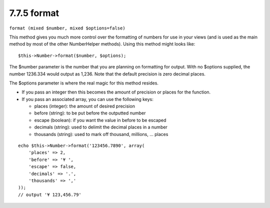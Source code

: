 7.7.5 format
------------

``format (mixed $number, mixed $options=false)``

This method gives you much more control over the formatting of
numbers for use in your views (and is used as the main method by
most of the other NumberHelper methods). Using this method might
looks like:

::

    $this->Number->format($number, $options);

The $number parameter is the number that you are planning on
formatting for output. With no $options supplied, the number
1236.334 would output as 1,236. Note that the default precision is
zero decimal places.

The $options parameter is where the real magic for this method
resides.


-  If you pass an integer then this becomes the amount of precision
   or places for the function.
-  If you pass an associated array, you can use the following keys:
   
   -  places (integer): the amount of desired precision
   -  before (string): to be put before the outputted number
   -  escape (boolean): if you want the value in before to be escaped
   -  decimals (string): used to delimit the decimal places in a
      number
   -  thousands (string): used to mark off thousand, millions, …
      places


::

    echo $this->Number->format('123456.7890', array(
        'places' => 2,
        'before' => '¥ ',
        'escape' => false,
        'decimals' => '.',
        'thousands' => ','
    ));
    // output '¥ 123,456.79'
